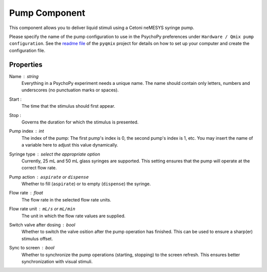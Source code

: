 .. _pump:

Pump Component
--------------

This component allows you to deliver liquid stimuli using a Cetoni neMESYS syringe pump.

Please specify the name of the pump configuration to use in the PsychoPy
preferences under ``Hardware / Qmix pump configuration``. See the `readme file`_ of
the ``pyqmix`` project for details on how to set up your computer and create
the configuration file.


Properties
~~~~~~~~~~

Name : string
    Everything in a PsychoPy experiment needs a unique name. The name should contain only letters, numbers and underscores (no punctuation marks or spaces).

Start :
    The time that the stimulus should first appear.

Stop :
    Governs the duration for which the stimulus is presented.

Pump index : int
    The index of the pump: The first pump's index is 0, the second pump's index is 1, etc.
    You may insert the name of a variable here to adjust this value dynamically.

Syringe type : select the appropriate option
    Currently, 25 mL and 50 mL glass syringes are supported. This setting ensures that
    the pump will operate at the correct flow rate.

Pump action : ``aspirate`` or ``dispense``
    Whether to fill (``aspirate``) or to empty (``dispense``) the syringe.

Flow rate : float
    The flow rate in the selected flow rate units.

Flow rate unit : ``mL/s`` or ``mL/min``
    The unit in which the flow rate values are supplied.

Switch valve after dosing : bool
    Whether to switch the valve osition after the pump operation has
    finished. This can be used to ensure a sharp(er) stimulus offset.

Sync to screen : bool
    Whether to synchronize the pump operations (starting, stopping) to the
    screen refresh. This ensures better synchronization with visual stimuli.


.. _readme file: https://github.com/psyfood/pyqmix/blob/master/README.md
